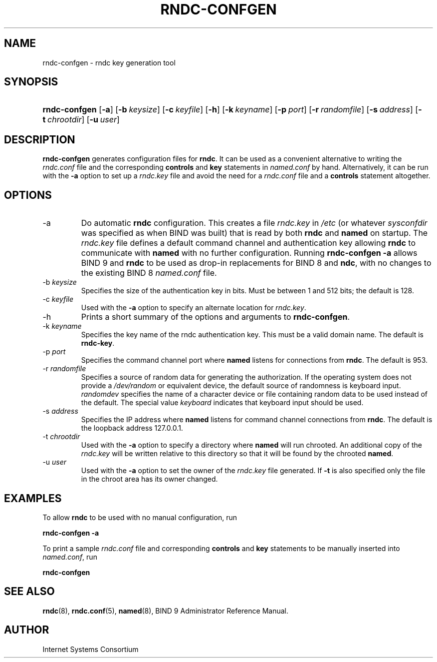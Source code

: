 .\" Copyright (C) 2004, 2005 Internet Systems Consortium, Inc. ("ISC")
.\" Copyright (C) 2001-2003 Internet Software Consortium.
.\" 
.\" Permission to use, copy, modify, and distribute this software for any
.\" purpose with or without fee is hereby granted, provided that the above
.\" copyright notice and this permission notice appear in all copies.
.\" 
.\" THE SOFTWARE IS PROVIDED "AS IS" AND ISC DISCLAIMS ALL WARRANTIES WITH
.\" REGARD TO THIS SOFTWARE INCLUDING ALL IMPLIED WARRANTIES OF MERCHANTABILITY
.\" AND FITNESS. IN NO EVENT SHALL ISC BE LIABLE FOR ANY SPECIAL, DIRECT,
.\" INDIRECT, OR CONSEQUENTIAL DAMAGES OR ANY DAMAGES WHATSOEVER RESULTING FROM
.\" LOSS OF USE, DATA OR PROFITS, WHETHER IN AN ACTION OF CONTRACT, NEGLIGENCE
.\" OR OTHER TORTIOUS ACTION, ARISING OUT OF OR IN CONNECTION WITH THE USE OR
.\" PERFORMANCE OF THIS SOFTWARE.
.\"
.\" $Id: rndc-confgen.8,v 1.3.2.10 2005/05/12 23:55:41 sra Exp $
.\"
.hy 0
.ad l
.\"Generated by db2man.xsl. Don't modify this, modify the source.
.de Sh \" Subsection
.br
.if t .Sp
.ne 5
.PP
\fB\\$1\fR
.PP
..
.de Sp \" Vertical space (when we can't use .PP)
.if t .sp .5v
.if n .sp
..
.de Ip \" List item
.br
.ie \\n(.$>=3 .ne \\$3
.el .ne 3
.IP "\\$1" \\$2
..
.TH "RNDC-CONFGEN" 8 "Aug 27, 2001" "" ""
.SH NAME
rndc-confgen \- rndc key generation tool
.SH "SYNOPSIS"
.HP 13
\fBrndc\-confgen\fR [\fB\-a\fR] [\fB\-b\ \fIkeysize\fR\fR] [\fB\-c\ \fIkeyfile\fR\fR] [\fB\-h\fR] [\fB\-k\ \fIkeyname\fR\fR] [\fB\-p\ \fIport\fR\fR] [\fB\-r\ \fIrandomfile\fR\fR] [\fB\-s\ \fIaddress\fR\fR] [\fB\-t\ \fIchrootdir\fR\fR] [\fB\-u\ \fIuser\fR\fR]
.SH "DESCRIPTION"
.PP
 \fBrndc\-confgen\fR generates configuration files for \fBrndc\fR\&. It can be used as a convenient alternative to writing the \fIrndc\&.conf\fR file and the corresponding \fBcontrols\fR and \fBkey\fR statements in \fInamed\&.conf\fR by hand\&. Alternatively, it can be run with the \fB\-a\fR option to set up a \fIrndc\&.key\fR file and avoid the need for a \fIrndc\&.conf\fR file and a \fBcontrols\fR statement altogether\&.
.SH "OPTIONS"
.TP
\-a
Do automatic \fBrndc\fR configuration\&. This creates a file \fIrndc\&.key\fR in \fI/etc\fR (or whatever \fIsysconfdir\fR was specified as when BIND was built) that is read by both \fBrndc\fR and \fBnamed\fR on startup\&. The \fIrndc\&.key\fR file defines a default command channel and authentication key allowing \fBrndc\fR to communicate with \fBnamed\fR with no further configuration\&.
Running \fBrndc\-confgen \-a\fR allows BIND 9 and \fBrndc\fR to be used as drop\-in replacements for BIND 8 and \fBndc\fR, with no changes to the existing BIND 8 \fInamed\&.conf\fR file\&.
.TP
\-b \fIkeysize\fR
Specifies the size of the authentication key in bits\&. Must be between 1 and 512 bits; the default is 128\&.
.TP
\-c \fIkeyfile\fR
Used with the \fB\-a\fR option to specify an alternate location for \fIrndc\&.key\fR\&.
.TP
\-h
Prints a short summary of the options and arguments to \fBrndc\-confgen\fR\&.
.TP
\-k \fIkeyname\fR
Specifies the key name of the rndc authentication key\&. This must be a valid domain name\&. The default is \fBrndc\-key\fR\&.
.TP
\-p \fIport\fR
Specifies the command channel port where \fBnamed\fR listens for connections from \fBrndc\fR\&. The default is 953\&.
.TP
\-r \fIrandomfile\fR
Specifies a source of random data for generating the authorization\&. If the operating system does not provide a \fI/dev/random\fR or equivalent device, the default source of randomness is keyboard input\&. \fIrandomdev\fR specifies the name of a character device or file containing random data to be used instead of the default\&. The special value \fIkeyboard\fR indicates that keyboard input should be used\&.
.TP
\-s \fIaddress\fR
Specifies the IP address where \fBnamed\fR listens for command channel connections from \fBrndc\fR\&. The default is the loopback address 127\&.0\&.0\&.1\&.
.TP
\-t \fIchrootdir\fR
Used with the \fB\-a\fR option to specify a directory where \fBnamed\fR will run chrooted\&. An additional copy of the \fIrndc\&.key\fR will be written relative to this directory so that it will be found by the chrooted \fBnamed\fR\&.
.TP
\-u \fIuser\fR
Used with the \fB\-a\fR option to set the owner of the \fIrndc\&.key\fR file generated\&. If \fB\-t\fR is also specified only the file in the chroot area has its owner changed\&.
.SH "EXAMPLES"
.PP
To allow \fBrndc\fR to be used with no manual configuration, run
.PP
 \fBrndc\-confgen \-a\fR 
.PP
To print a sample \fIrndc\&.conf\fR file and corresponding \fBcontrols\fR and \fBkey\fR statements to be manually inserted into \fInamed\&.conf\fR, run
.PP
 \fBrndc\-confgen\fR 
.SH "SEE ALSO"
.PP
 \fBrndc\fR(8), \fBrndc\&.conf\fR(5), \fBnamed\fR(8), BIND 9 Administrator Reference Manual\&.
.SH "AUTHOR"
.PP
 Internet Systems Consortium 
